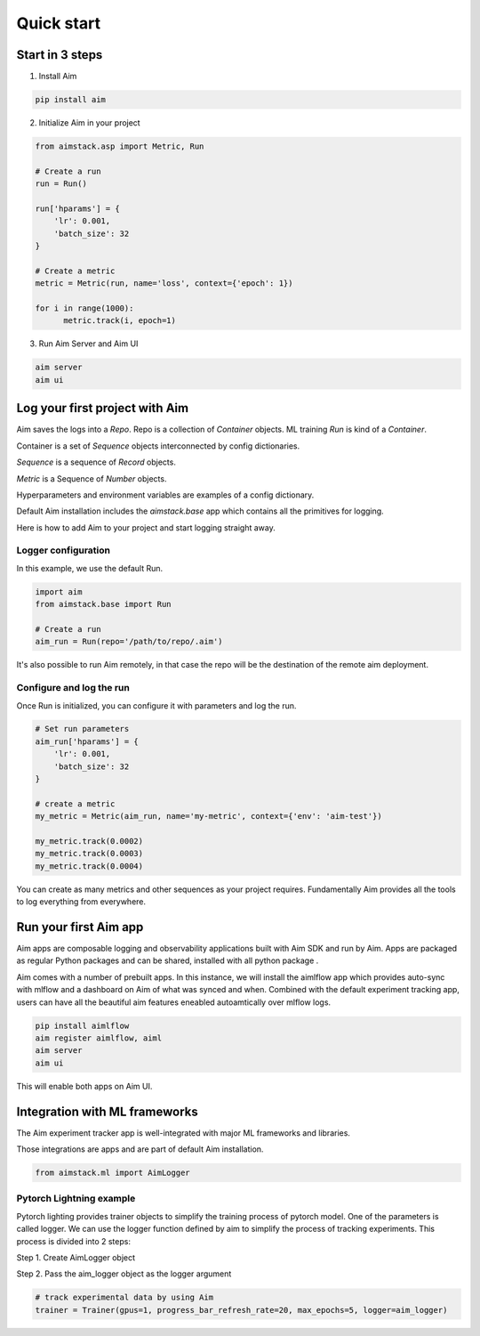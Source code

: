 ###########
Quick start
###########

Start in 3 steps
=================

1. Install Aim

.. code-block:: console
  
    pip install aim

2. Initialize Aim in your project

.. code-block:: python

  from aimstack.asp import Metric, Run

  # Create a run
  run = Run()

  run['hparams'] = {
      'lr': 0.001,
      'batch_size': 32
  }

  # Create a metric
  metric = Metric(run, name='loss', context={'epoch': 1})

  for i in range(1000):
        metric.track(i, epoch=1)

3. Run Aim Server and Aim UI

.. code-block:: console

  aim server
  aim ui

Log your first project with Aim
======================

Aim saves the logs into a `Repo`. Repo is a collection of `Container` objects.
ML training `Run` is kind of a `Container`. 

Container is a set of `Sequence` objects interconnected by config dictionaries.

`Sequence` is a sequence of `Record` objects.

`Metric` is a Sequence of `Number` objects.

Hyperparameters and environment variables are examples of a config dictionary.

Default Aim installation includes the `aimstack.base` app which contains all the primitives for logging.

Here is how to add Aim to your project and start logging straight away.

Logger configuration
--------------------
In this example, we use the default Run.

.. code-block:: python

  import aim
  from aimstack.base import Run  

  # Create a run
  aim_run = Run(repo='/path/to/repo/.aim')

It's also possible to run Aim remotely, in that case the repo will be the destination of the remote aim deployment.

Configure and log the run
-------------------------

Once Run is initialized, you can configure it with parameters and log the run.

.. code-block:: python

  # Set run parameters
  aim_run['hparams'] = {
      'lr': 0.001,
      'batch_size': 32
  }

  # create a metric 
  my_metric = Metric(aim_run, name='my-metric', context={'env': 'aim-test'})

  my_metric.track(0.0002)
  my_metric.track(0.0003)
  my_metric.track(0.0004)

You can create as many metrics and other sequences as your project requires.
Fundamentally Aim provides all the tools to log everything from everywhere.

Run your first Aim app
======================

Aim apps are composable logging and observability applications built with Aim SDK and run by Aim.
Apps are packaged as regular Python packages and can be shared, installed with all python package .

Aim comes with a number of prebuilt apps.
In this instance, we will install the aimlflow app which provides auto-sync with mlflow and a dashboard on Aim of what was synced and when.
Combined with the default experiment tracking app, users can have all the beautiful aim features eneabled autoamtically over mlflow logs.

.. code-block:: console

  pip install aimlflow
  aim register aimlflow, aiml
  aim server
  aim ui

This will enable both apps on Aim UI.


Integration with ML frameworks
==============================

The Aim experiment tracker app is well-integrated with major ML frameworks and libraries.

Those integrations are apps and are part of default Aim installation.

.. code-block:: python

  from aimstack.ml import AimLogger

Pytorch Lightning example
-------------------------

Pytorch lighting provides trainer objects to simplify the training process of pytorch model. 
One of the parameters is called logger. 
We can use the logger function defined by aim to simplify the process of tracking experiments. 
This process is divided into 2 steps:

Step 1. Create AimLogger object

.. code-block::  python
  # track experimental data by using Aim
  aim_logger = AimLogger(
      experiment='aim_on_pt_lightning',
      train_metric_prefix='train_',
      val_metric_prefix='val_',
  )

Step 2. Pass the aim_logger object as the logger argument

.. code-block:: python

  # track experimental data by using Aim
  trainer = Trainer(gpus=1, progress_bar_refresh_rate=20, max_epochs=5, logger=aim_logger)
